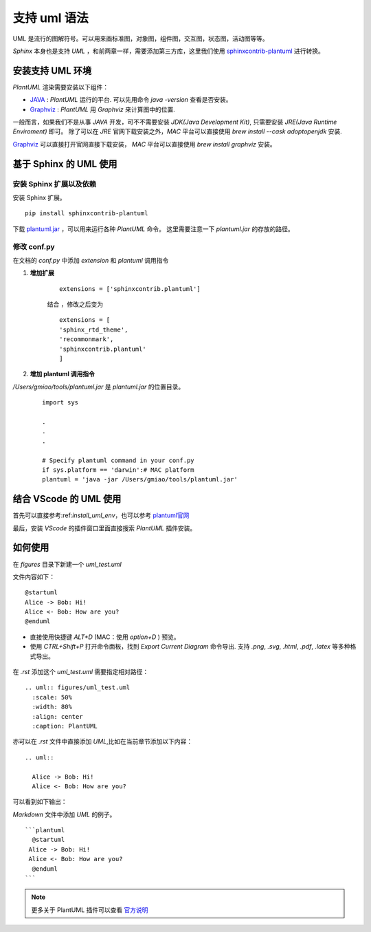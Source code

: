 .. _support_plantuml:

支持 uml 语法
======================

UML 是流行的图解符号。可以用来画标准图，对象图，组件图，交互图，状态图，活动图等等。

`Sphinx` 本身也是支持 `UML` ，和前两章一样，需要添加第三方库，这里我们使用 `sphinxcontrib-plantuml <https://pypi.org/project/sphinxcontrib-plantuml/>`_ 进行转换。


.. _install_uml_env:

安装支持 UML 环境
~~~~~~~~~~~~~~~~~~~

`PlantUML` 渲染需要安装以下组件：

- `JAVA <http://java.com/en/download/>`_ : `PlantUML` 运行的平台. 可以先用命令 `java -version` 查看是否安装。
- `Graphviz <http://www.graphviz.org/download/>`_ : `PlantUML` 用 `Graphviz` 来计算图中的位置.


一般而言，如果我们不是从事 `JAVA` 开发，可不不需要安装 `JDK(Java Development Kit)`, 只需要安装 `JRE(Java Runtime Enviroment)` 即可。
除了可以在 `JRE` 官网下载安装之外，`MAC` 平台可以直接使用 `brew install  --cask adoptopenjdk` 安装. 


`Graphviz <http://www.graphviz.org/download/>`_ 可以直接打开官网直接下载安装， `MAC` 平台可以直接使用 `brew install graphviz` 安装。 



.. _install_uml_plantuml:

基于 Sphinx 的 UML 使用 
~~~~~~~~~~~~~~~~~~~~~~~~~~~

安装 Sphinx 扩展以及依赖
--------------------------------

安装 Sphinx 扩展。

::

    pip install sphinxcontrib-plantuml

下载 `plantuml.jar <https://sourceforge.net/projects/plantuml/>`_ ，可以用来运行各种 `PlantUML` 命令。
这里需要注意一下 `plantuml.jar` 的存放的路径。


修改 conf.py
--------------------------------

在文档的 `conf.py` 中添加 `extension` 和 `plantuml` 调用指令

1. **增加扩展**

    ::

        extensions = ['sphinxcontrib.plantuml']


    结合 ，修改之后变为

    ::

        extensions = [
        'sphinx_rtd_theme',
        'recommonmark',
        'sphinxcontrib.plantuml'
        ]

2. **增加 plantuml 调用指令**

`/Users/gmiao/tools/plantuml.jar` 是 `plantuml.jar` 的位置目录。

    ::

        import sys

        .
        .
        .

        # Specify plantuml command in your conf.py
        if sys.platform == 'darwin':# MAC platform
        plantuml = 'java -jar /Users/gmiao/tools/plantuml.jar'


结合 VScode 的 UML 使用
~~~~~~~~~~~~~~~~~~~~~~~~~~~

首先可以直接参考:ref:`install_uml_env`，也可以参考 `plantuml官网 <https://plantuml.com/zh/download>`_ 

最后，安装 `VScode` 的插件窗口里面直接搜索 `PlantUML` 插件安装。

.. figure:: ./figures/vscode_plantuml.png
    :alt: VScode 的 PlantUML 插件 
    :align: center


如何使用
~~~~~~~~~~~

在 `figures` 目录下新建一个 `uml_test.uml`

文件内容如下：

::

    @startuml
    Alice -> Bob: Hi!
    Alice <- Bob: How are you?
    @enduml


- 直接使用快捷键 `ALT+D` (MAC：使用 `option+D` ) 预览。
- 使用 `CTRL+Shift+P` 打开命令面板，找到 `Export Current Diagram` 命令导出. 支持 `.png`, `.svg`, `.html`, `.pdf`, `.latex` 等多种格式导出。


.. figure:: ./figures/preview.png
  :alt: 预览
  :align: center


在 `.rst` 添加这个 `uml_test.uml` 需要指定相对路径：

::
 
    .. uml:: figures/uml_test.uml
      :scale: 50%
      :width: 80%
      :align: center
      :caption: PlantUML 

亦可以在 `.rst` 文件中直接添加 `UML`,比如在当前章节添加以下内容：

::

  .. uml::

    Alice -> Bob: Hi!
    Alice <- Bob: How are you?

可以看到如下输出：

.. uml::

   Alice -> Bob: Hi!
   Alice <- Bob: How are you?


`Markdown` 文件中添加 `UML` 的例子。

::
  
  ```plantuml
    @startuml
   Alice -> Bob: Hi!
   Alice <- Bob: How are you?
    @enduml
  ```

.. note::

  更多关于 PlantUML 插件可以查看 `官方说明 <https://marketplace.visualstudio.com/items?itemName=jebbs.plantuml>`_
